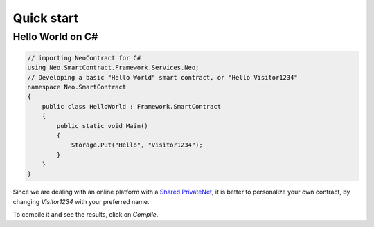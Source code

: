 Quick start
=============

Hello World on C#
-----------------

.. code-block:: c#

    // importing NeoContract for C#
    using Neo.SmartContract.Framework.Services.Neo;
    // Developing a basic "Hello World" smart contract, or "Hello Visitor1234"
    namespace Neo.SmartContract
    {
        public class HelloWorld : Framework.SmartContract
        {
            public static void Main()
            {
                Storage.Put("Hello", "Visitor1234");
            }
        }
    }

Since we are dealing with an online platform with a `Shared PrivateNet <./concepts.html#shared-privatenet>`_,
it is better to personalize your own contract, by changing *Visitor1234* with your preferred name. 

To compile it and see the results, click on *Compile*.
